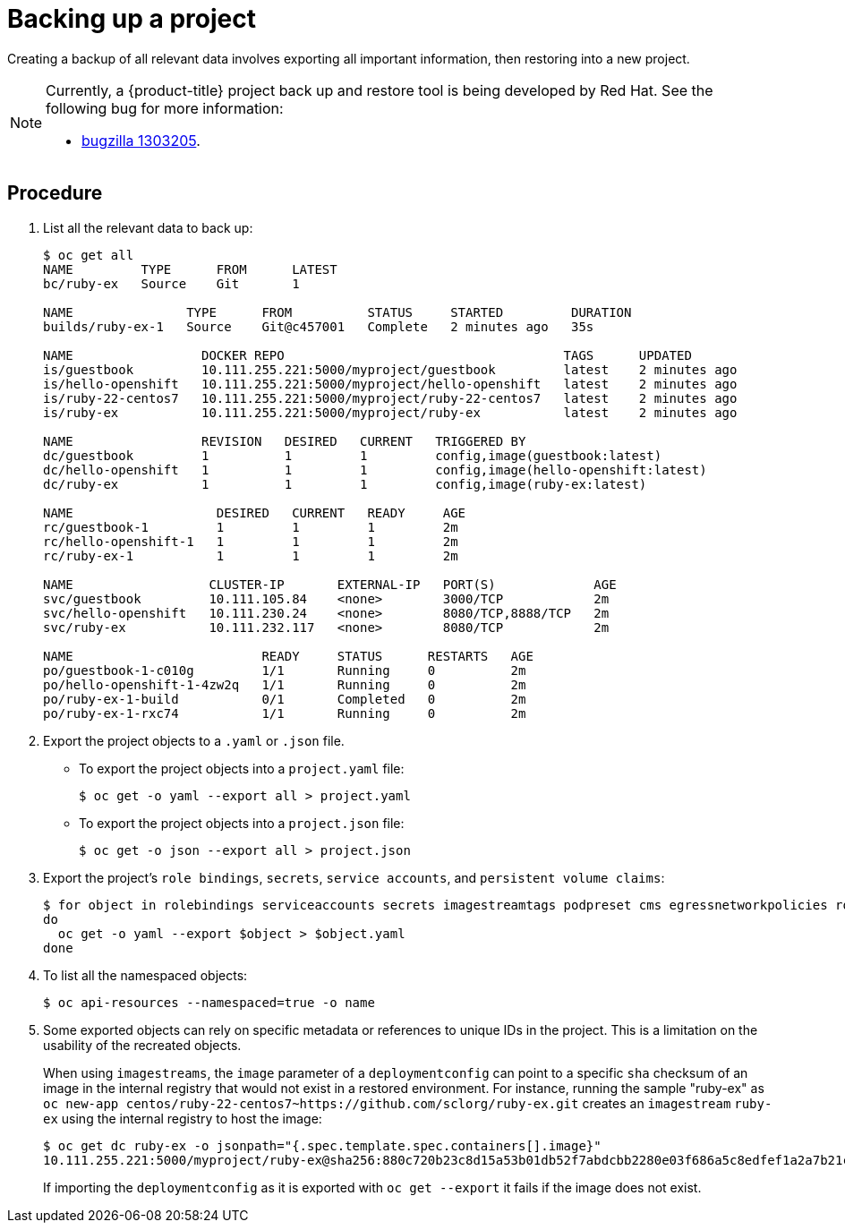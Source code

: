 ////
Project backup

Module included in the following assemblies:

* day_two_guide/project_level_tasks.adoc
* day_two_guide/environment_backup.adoc
////

[id='backing-up-project_{context}']
= Backing up a project

Creating a backup of all relevant data involves exporting all important
information, then restoring into a new project.

[NOTE]
====
Currently, a {product-title} project back up and restore tool is being developed
by Red Hat. See the following bug for more information:

* https://bugzilla.redhat.com/show_bug.cgi?id=1303205[bugzilla 1303205].
====

[discrete]
== Procedure

. List all the relevant data to back up:
+
----
$ oc get all
NAME         TYPE      FROM      LATEST
bc/ruby-ex   Source    Git       1

NAME               TYPE      FROM          STATUS     STARTED         DURATION
builds/ruby-ex-1   Source    Git@c457001   Complete   2 minutes ago   35s

NAME                 DOCKER REPO                                     TAGS      UPDATED
is/guestbook         10.111.255.221:5000/myproject/guestbook         latest    2 minutes ago
is/hello-openshift   10.111.255.221:5000/myproject/hello-openshift   latest    2 minutes ago
is/ruby-22-centos7   10.111.255.221:5000/myproject/ruby-22-centos7   latest    2 minutes ago
is/ruby-ex           10.111.255.221:5000/myproject/ruby-ex           latest    2 minutes ago

NAME                 REVISION   DESIRED   CURRENT   TRIGGERED BY
dc/guestbook         1          1         1         config,image(guestbook:latest)
dc/hello-openshift   1          1         1         config,image(hello-openshift:latest)
dc/ruby-ex           1          1         1         config,image(ruby-ex:latest)

NAME                   DESIRED   CURRENT   READY     AGE
rc/guestbook-1         1         1         1         2m
rc/hello-openshift-1   1         1         1         2m
rc/ruby-ex-1           1         1         1         2m

NAME                  CLUSTER-IP       EXTERNAL-IP   PORT(S)             AGE
svc/guestbook         10.111.105.84    <none>        3000/TCP            2m
svc/hello-openshift   10.111.230.24    <none>        8080/TCP,8888/TCP   2m
svc/ruby-ex           10.111.232.117   <none>        8080/TCP            2m

NAME                         READY     STATUS      RESTARTS   AGE
po/guestbook-1-c010g         1/1       Running     0          2m
po/hello-openshift-1-4zw2q   1/1       Running     0          2m
po/ruby-ex-1-build           0/1       Completed   0          2m
po/ruby-ex-1-rxc74           1/1       Running     0          2m
----

. Export the project objects to a `.yaml` or `.json` file.
** To export the project objects into a `project.yaml` file:
+
----
$ oc get -o yaml --export all > project.yaml
----
** To export the project objects into a `project.json` file:
+
----
$ oc get -o json --export all > project.json
----

. Export the project's `role bindings`, `secrets`,
`service accounts`, and `persistent volume claims`:
+
----
$ for object in rolebindings serviceaccounts secrets imagestreamtags podpreset cms egressnetworkpolicies rolebindingrestrictions limitranges resourcequotas pvcs templates cronjobs statefulsets hpas deployments replicasets poddisruptionbudget endpoints
do
  oc get -o yaml --export $object > $object.yaml
done
----

. To list all the namespaced objects:
+
----
$ oc api-resources --namespaced=true -o name
----

. Some exported objects can rely on specific metadata or references to unique
IDs in the project. This is a limitation on the usability of the recreated
objects.
+
When using `imagestreams`, the `image` parameter of a `deploymentconfig` can
point to a specific `sha` checksum of an image in the internal registry that
would not exist in a restored environment. For instance, running the sample
"ruby-ex" as `oc new-app
centos/ruby-22-centos7~https://github.com/sclorg/ruby-ex.git` creates an
`imagestream` `ruby-ex` using the internal registry to host the image:
+
----
$ oc get dc ruby-ex -o jsonpath="{.spec.template.spec.containers[].image}"
10.111.255.221:5000/myproject/ruby-ex@sha256:880c720b23c8d15a53b01db52f7abdcbb2280e03f686a5c8edfef1a2a7b21cee
----
+
If importing the `deploymentconfig` as it is exported with `oc get --export` it fails
if the image does not exist.
+
